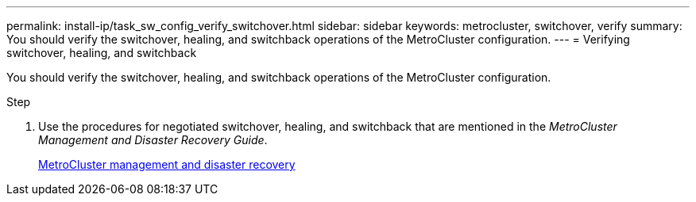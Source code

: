 ---
permalink: install-ip/task_sw_config_verify_switchover.html
sidebar: sidebar
keywords: metrocluster, switchover, verify
summary: You should verify the switchover, healing, and switchback operations of the MetroCluster configuration.
---
= Verifying switchover, healing, and switchback

[.lead]
You should verify the switchover, healing, and switchback operations of the MetroCluster configuration.

.Step

. Use the procedures for negotiated switchover, healing, and switchback that are mentioned in the _MetroCluster Management and Disaster Recovery Guide_.
+
https://docs.netapp.com/ontap-9/topic/com.netapp.doc.dot-mcc-mgmt-dr/home.html[MetroCluster management and disaster recovery]
